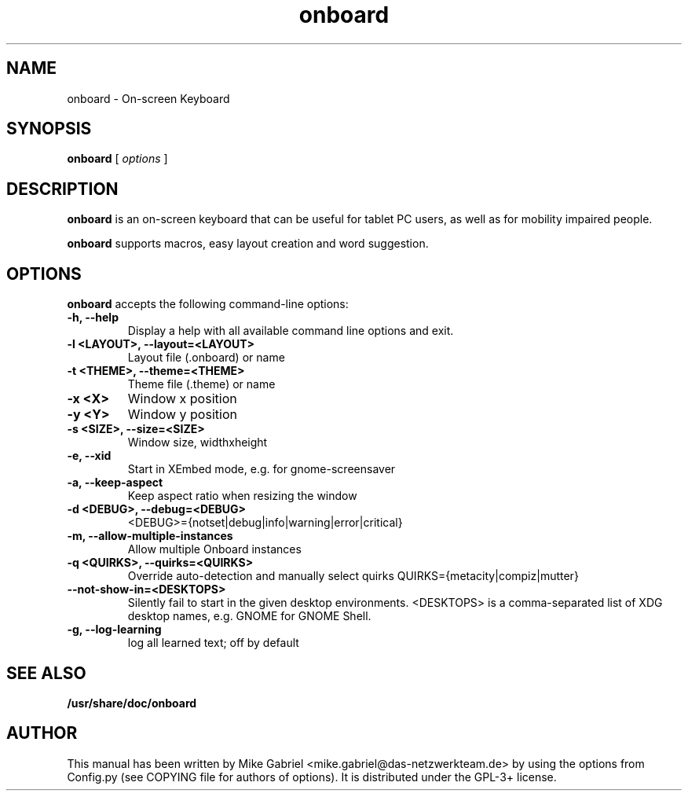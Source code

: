 '\" -*- coding: utf-8 -*-
.if \n(.g .ds T< \\FC
.if \n(.g .ds T> \\F[\n[.fam]]
.de URL
\\$2 \(la\\$1\(ra\\$3
..
.if \n(.g .mso www.tmac
.TH onboard 1 "Aug 2016" "Version 1.3.0" "X11 application"
.SH NAME
onboard \- On-screen Keyboard
.SH SYNOPSIS
'nh
.fi
.ad l
\fBonboard\fR \kx
.if (\nx>(\n(.l/2)) .nr x (\n(.l/5)
'in \n(.iu+\nxu
[
\fIoptions\fR
]
'in \n(.iu-\nxu
.ad b
'hy
.SH DESCRIPTION
\fBonboard\fR  is an on-screen keyboard that can be useful for tablet PC
users, as well as  for mobility impaired people.
.PP
\fBonboard\fR supports macros, easy layout creation and word suggestion.

.SH OPTIONS
\fBonboard\fR accepts the following command-line options:
.TP
\*(T<\fB\-h, \-\-help\fR\*(T>
Display a help with all available command line options and exit.
.TP
\*(T<\fB\-l <LAYOUT>, \-\-layout=<LAYOUT>\fR\*(T>
Layout file (.onboard) or name
.TP
\*(T<\fB\-t <THEME>, \-\-theme=<THEME>\fR\*(T>
Theme file (.theme) or name
.TP
\*(T<\fB\-x <X>\fR\*(T>
Window x position
.TP
\*(T<\fB\-y <Y>\fR\*(T>
Window y position
.TP
\*(T<\fB\-s <SIZE>, \-\-size=<SIZE>\fR\*(T>
Window size, widthxheight
.TP
\*(T<\fB\-e, \-\-xid\fR\*(T>
Start in XEmbed mode, e.g. for gnome-screensaver
.TP
\*(T<\fB\-a, \-\-keep\-aspect\fR\*(T>
Keep aspect ratio when resizing the window
.TP
\*(T<\fB\-d <DEBUG>, \-\-debug=<DEBUG>\fR\*(T>
<DEBUG>={notset|debug|info|warning|error|critical}
.TP
\*(T<\fB\-m, \-\-allow\-multiple\-instances\fR\*(T>
Allow multiple Onboard instances
.TP
\*(T<\fB\-q <QUIRKS>, \-\-quirks=<QUIRKS>\fR\*(T>
Override auto-detection and manually select quirks
QUIRKS={metacity|compiz|mutter}
.TP
\*(T<\fB\--not-show-in=<DESKTOPS>\fR\*(T>
Silently fail to start in the given desktop
environments. <DESKTOPS> is a comma-separated list of
XDG desktop names, e.g. GNOME for GNOME Shell.
.TP
\*(T<\fB\-g, \-\-log\-learning\fR\*(T>
log all learned text; off by default
.SH "SEE ALSO"
\fB/usr/share/doc/onboard\fR
.SH AUTHOR
This manual has been written by
Mike Gabriel <mike.gabriel@das-netzwerkteam.de> by using the options
from Config.py (see COPYING file for authors of options).
It is distributed under the GPL-3+ license.
